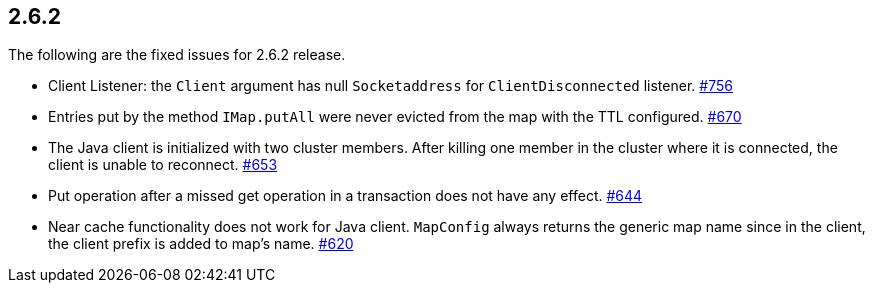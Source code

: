 
== 2.6.2

The following are the fixed issues for 2.6.2 release.

* Client Listener: the `Client` argument has null `Socketaddress` for
`ClientDisconnected` listener. https://github.com/hazelcast/hazelcast/issues/756[#756]
* Entries put by the method `IMap.putAll` were never evicted from the
map with the TTL configured. https://github.com/hazelcast/hazelcast/issues/670[#670]
* The Java client is initialized with two cluster members. After killing
one member in the cluster where it is connected, the client is unable to
reconnect. https://github.com/hazelcast/hazelcast/issues/653[#653]
* Put operation after a missed get operation in a transaction does not
have any effect. https://github.com/hazelcast/hazelcast/issues/644[#644]
* Near cache functionality does not work for Java client. `MapConfig`
always returns the generic map name since in the client, the client
prefix is added to map’s name. https://github.com/hazelcast/hazelcast/issues/620[#620]
